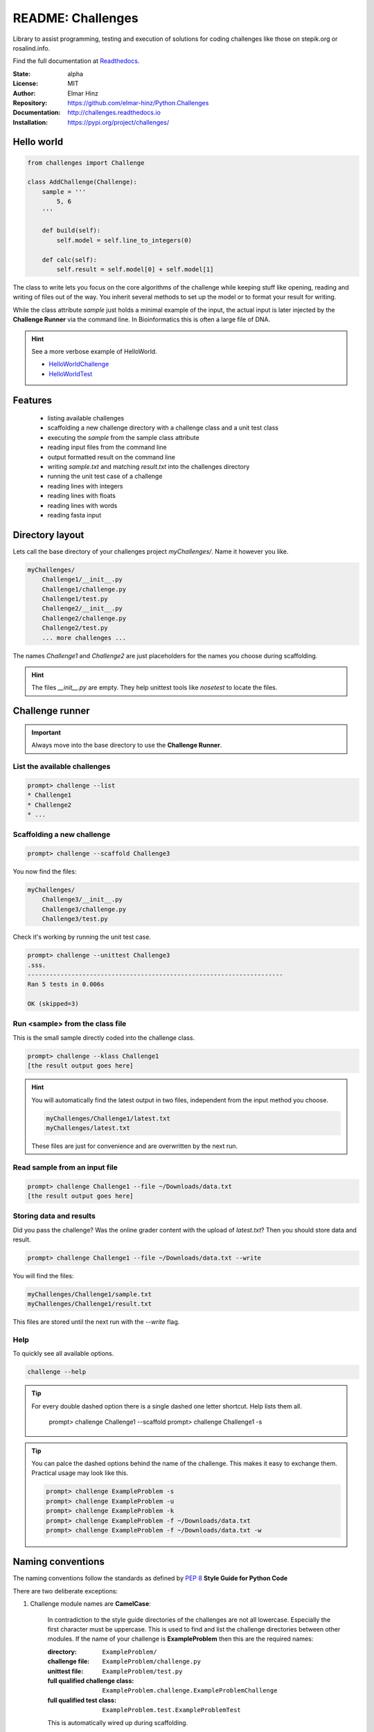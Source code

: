 
==================
README: Challenges
==================

Library to assist programming, testing and execution of solutions for coding challenges like those on stepik.org or
rosalind.info.

Find the full documentation at Readthedocs_.

.. _Readthedocs: http://challenges.readthedocs.io

:State: alpha
:License: MIT
:Author: Elmar Hinz
:Repository: https://github.com/elmar-hinz/Python.Challenges
:Documentation: http://challenges.readthedocs.io |badge|
:Installation: https://pypi.org/project/challenges/

.. |badge| image:: https://readthedocs.org/projects/challenges/badge/?version=latest
    :target: http://challenges.readthedocs.io/en/latest/?badge=latest
    :alt: Documentation Status

Hello world
===========

.. code-block:: python

    from challenges import Challenge

    class AddChallenge(Challenge):
        sample = '''
            5, 6
        '''

        def build(self):
            self.model = self.line_to_integers(0)

        def calc(self):
            self.result = self.model[0] + self.model[1]

The class to write lets you focus on the core algorithms of the challenge while keeping stuff like opening, reading and
writing of files out of the way. You inherit several methods to set up the model or to format your result for writing.

While the class attribute `sample` just holds a minimal example of the input, the actual input is later injected by
the **Challenge Runner** via the command line. In Bioinformatics this is often a large file of DNA.

.. hint:: See a more verbose example of HelloWorld.

    * HelloWorldChallenge_
    * HelloWorldTest_

.. _HelloWorldChallenge: https://github.com/elmar-hinz/Python.Challenges/blob/master/HelloWorld/challenge.py
.. _HelloWorldTest: https://github.com/elmar-hinz/Python.Challenges/blob/master/HelloWorld/test.py

Features
========

    * listing available challenges
    * scaffolding a new challenge directory with a challenge class and a unit test class
    * executing the `sample` from the sample class attribute
    * reading input files from the command line
    * output formatted result on the command line
    * writing `sample.txt` and matching `result.txt` into the challenges directory
    * running the unit test case of a challenge
    * reading lines with integers
    * reading lines with floats
    * reading lines with words
    * reading fasta input

Directory layout
================

Lets call the base directory of your challenges project `myChallenges/`. Name it however you like.

.. code-block:: bash

    myChallenges/
        Challenge1/__init__.py
        Challenge1/challenge.py
        Challenge1/test.py
        Challenge2/__init__.py
        Challenge2/challenge.py
        Challenge2/test.py
        ... more challenges ...

The names `Challenge1` and `Challenge2` are just placeholders for the names you choose during scaffolding.

.. hint::

    The files `__init__.py` are empty. They help unittest tools like *nosetest* to locate the files.

Challenge runner
================

.. important::

    Always move into the base directory to use the **Challenge Runner**.

List the available challenges
-----------------------------

.. code-block:: bash

    prompt> challenge --list
    * Challenge1
    * Challenge2
    * ...

Scaffolding a new challenge
---------------------------

.. code-block:: bash

    prompt> challenge --scaffold Challenge3

You now find the files:

.. code-block:: bash

    myChallenges/
        Challenge3/__init__.py
        Challenge3/challenge.py
        Challenge3/test.py

Check it's working by running the unit test case.

.. code-block:: bash

    prompt> challenge --unittest Challenge3
    .sss.
    ----------------------------------------------------------------------
    Ran 5 tests in 0.006s

    OK (skipped=3)


Run <sample> from the class file
--------------------------------

This is the small sample directly coded into the challenge class.

.. code-block:: bash

    prompt> challenge --klass Challenge1
    [the result output goes here]

.. hint::

    You will automatically find the latest output in two files, independent from the input method you choose.

    .. code-block:: bash

        myChallenges/Challenge1/latest.txt
        myChallenges/latest.txt

    These files are just for convenience and are overwritten by the next run.


Read sample from an input file
------------------------------

.. code-block:: bash

    prompt> challenge Challenge1 --file ~/Downloads/data.txt
    [the result output goes here]

Storing data and results
------------------------

Did you pass the challenge? Was the online grader content with the upload of `latest.txt`? Then you should store data
and result.

.. code-block:: bash

    prompt> challenge Challenge1 --file ~/Downloads/data.txt --write

You will find the files:

.. code-block:: bash

        myChallenges/Challenge1/sample.txt
        myChallenges/Challenge1/result.txt

This files are stored until the next run with the `--write` flag.

Help
----

To quickly see all available options.

.. code-block:: bash

    challenge --help

.. tip::

    For every double dashed option there is a single dashed one letter shortcut. Help lists them all.

        prompt> challenge Challenge1 --scaffold
        prompt> challenge Challenge1 -s

.. tip::

    You can palce the dashed options behind the name of the challenge. This makes it easy to exchange them.
    Practical usage may look like this.

    .. code-block:: bash

        prompt> challenge ExampleProblem -s
        prompt> challenge ExampleProblem -u
        prompt> challenge ExampleProblem -k
        prompt> challenge ExampleProblem -f ~/Downloads/data.txt
        prompt> challenge ExampleProblem -f ~/Downloads/data.txt -w


Naming conventions
==================

The naming conventions follow the standards as defined by `PEP 8`_ **Style Guide for Python Code**

.. _`PEP 8`: https://www.python.org/dev/peps/pep-0008/

There are two deliberate exceptions:

1. Challenge module names are **CamelCase**:

    In contradiction to the style guide directories of the challenges are not all lowercase. Especially the
    first character must be uppercase. This is used to find and list the challenge directories between other modules.
    If the name of your challenge is **ExampleProblem** then this are the required names:

    :directory: ``ExampleProblem/``
    :challenge file: ``ExampleProblem/challenge.py``
    :unittest file: ``ExampleProblem/test.py``
    :full qualified challenge class: ``ExampleProblem.challenge.ExampleProblemChallenge``
    :full qualified test class: ``ExampleProblem.test.ExampleProblemTest``

    This is automatically wired up during scaffolding.

    Abbreviations or codes like on Rosalind_ may be all uppercase  or camelcase, ``RSUB`` or ``Rsub``.

2. Inherited class attributes and methods don't have a leading underscore:

    The inherited functions and methods of the challenge are not a public API and the style guides recommends leading
    underscores. As inheritance is a core concept of the challenge class, this would lead to a hell of leading
    underscores. For this reason we don't follow the style guide in this recommendation.

 .. _Rosalind: http://rosalind.info

.. tip::

    One useful advantage of naming the directory just like your challenge is, that you can use the path expansion
    mechanism of the shell. Write the first characters of the directory name and hit <TAB>. Now you can use the
    directory name as name of the challenge. A trailing slash is discarded. The following two inputs are equivalent.

    .. code-block:: bash

        prompt> challenge -k ExampleProblem
        prompt> challenge -k ExampleProblem/

Installation
============

.. important::

    This software requires Python 3.

Clone from Github
-----------------

You can clone (or download) the Challenges project directly from Github. In this case the scripts and paths are not
configured globally. Either you configure it globally or you place your challenges immediately into the projects folder
so that the paths are detected relatively.

Put your challenges immediately into the projects folder
........................................................

This is the most simple setup to get started. After downloading change into the download folder an try to run the
`HelloWorld` unit test. In this case the command is in the `bin` directory, you call it as `bin/challenge`.

.. code-block:: bash

    prompt> bin/challenge --unittest HelloWorld
    ...
    ----------------------------------------------------------------------
    Ran 3 tests in 0.001s

    OK

Now you are ready to create your challenge side-by-side with the `HelloWorld` challenge.

.. code-block:: bash

    prompt> bin/challenge --scaffold MyChallenge

Use <pip> to install <challenges>
---------------------------------

If you have a fully configured python 3 environment up and running you can install <challenges> with pip3.

.. code-block:: bash

    prompt> pip3 search challenges
    prompt> pip3 install challenges

The library will be included into the python class path. The runner will be globally available as `challenge`,
alternatively as `stepik` or `rosalind`.

.. code-block:: bash

    prompt> challenge --version
    challenge 0.6.0

    prompt> stepik --version
    stepik 0.6.0

    prompt> rosalind --version
    rosalind 0.6.0
